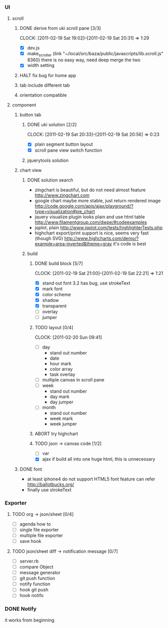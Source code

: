 
*     
*** UI  
***** scroll
******* DONE derive from uki scroll pane [3/3]
        SCHEDULED: <2011-02-19 Sat 11:35>
        CLOCK: [2011-02-19 Sat 19:02]--[2011-02-19 Sat 20:31] =>  1:29
        :PROPERTIES:
        :Effort:   4:00
        :Clockhistory: 3
        | :Clock1: | [2011-02-19 Sat 11:37]--[2011-02-19 Sat 14:22] =>  2:45 | easy method impossible |
        | :Clock2: | [2011-02-19 Sat 14:25]--[2011-02-19 Sat 16:00] =>  1:35 | can not set right w/h  |
        | :Clock3: | [2011-02-19 Sat 18:03]--[2011-02-19 Sat 18:22] =>  0:19 | root cause             |
        :Commit:   (git-link "/Users/bartuer/local/src/bartuer.github.com" "derive_from_uki_scroll_pane")
        :END:
        - [X] dev.js
        - [X] make_scroller 
              (link "~/local/src/baza/public/javascripts/lib.scroll.js" 8360)
              there is no easy way, need deep merge the two
        - [X] width setting
******* HALT fix bug for home app
******* tab include different tab
******* orientation compatible
***** component
******* button tab
********* DONE uki solution [2/2]
          SCHEDULED: <2011-02-19 Sat 15:50>
          CLOCK: [2011-02-19 Sat 20:33]--[2011-02-19 Sat 20:56] =>  0:23
          :PROPERTIES:
          :Effort:   1:00
          :Commit:   (git-link "/Users/bartuer/local/src/bartuer.github.com" "uki_solution")
          :END:
          - [X] plain segment button layout
          - [X] scroll pane view switch function
********* jquerytools solution
******* chart view
********* DONE solution search
          - zingchart is beautiful, but do not need almost feature
            http://www.zingchart.com 
          - google chart maybe more stable, just return rendered image
            http://code.google.com/apis/ajax/playground/?type=visualization#pie_chart
          - jquery visualize plugin looks plain and use html table
            http://www.filamentgroup.com/dwpe/#codeexamples
          - jqplot, plain
            http://www.jqplot.com/tests/highlighterTests.php
          - highchart export/print support is nice, seems very fast
            (though SVG)
            http://www.highcharts.com/demo/?example=area-inverted&theme=gray
            it's code is best
********* build
*********** DONE build block [5/7]
            SCHEDULED: <2011-02-19 Sat 17:05>
            CLOCK: [2011-02-19 Sat 21:00]--[2011-02-19 Sat 22:21] =>  1:21
            :PROPERTIES:
            :Effort:   2:30
            :Commit:   (git-link "/Users/bartuer/local/src/bartuer.github.com" "build_block")
            :END:
            - [X] stand out font
                  3.2 has bug, use strokeText
            - [X] mark font
            - [X] color scheme
            - [X] shadow
            - [X] transparent
            - [ ] overlay
            - [ ] jumper
*********** TODO layout [0/4]
            SCHEDULED: <2011-02-19 Sat 19:50>
            CLOCK: [2011-02-20 Sun 09:41]
            :PROPERTIES:
            :Effort:   3:00
            :END:
            - [ ] day
                - stand out number
                - date
                - hour mark
                - color array
                - task overlay
            - [ ] multiple canvas in scroll pane
            - [ ] week
                - stand out number
                - day mark
                - day jumper
            - [ ] month
                - stand out number
                - week mark
                - week jumper
*********** ABORT try highchart
*********** TODO json -> canvas code [1/2]
            SCHEDULED: <2011-02-20 Sun 02:15>
            :PROPERTIES:
            :Effort:   1:00
            :END:
            - [ ] var
            - [X] ajax
                  if build all into one huge html, this is unnecessary 
******* DONE font

        - at least iphone4 do not support HTML5 font feature
          can refer http://ballotbucks.org/
        - finally use strokeText
        
*** Exporter
***** TODO org -> json/sheet [0/4]
      SCHEDULED: <2011-02-20 Sun 03:30>
      :PROPERTIES:
      :Effort:   5:00
      :END:
      - [ ] agenda how to
      - [ ] single file exporter
      - [ ] multiple file exporter
      - [ ] save hook
***** TODO json/sheet diff -> notification message  [0/7]
      SCHEDULED: <2011-02-20 Sun 08:45>
      :PROPERTIES:
      :Effort:   5:00
      :END:
      - [ ] server.rb
      - [ ] compare Object
      - [ ] message generator
      - [ ] git push function
      - [ ] notify function
      - [ ] hook git push
      - [ ] hook notifo
*** DONE Notify
    it works from beginning
